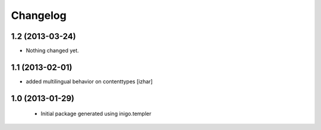 Changelog
=========

1.2 (2013-03-24)
----------------

- Nothing changed yet.


1.1 (2013-02-01)
----------------

- added multilingual behavior on contenttypes [izhar]


1.0 (2013-01-29)
----------------

 - Initial package generated using inigo.templer

